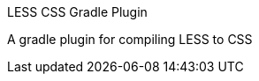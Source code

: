 LESS CSS Gradle Plugin
=========================
:version: 0.1-less-1.7.0-SNAPSHOT

A gradle plugin for compiling LESS to CSS